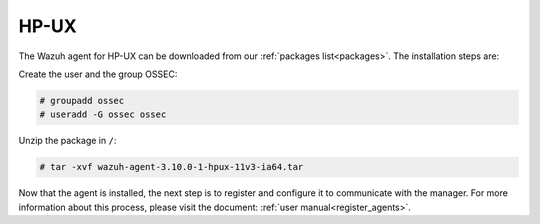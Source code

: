 .. Copyright (C) 2019 Wazuh, Inc.

.. meta:: Learn how to install the Wazuh agent on HP-UX

.. _wazuh_agent_package_hpux:

HP-UX
=====

The Wazuh agent for HP-UX can be downloaded from our :ref:`packages list<packages>`. The installation steps are:

Create the user and the group OSSEC:

.. code-block:: console

    # groupadd ossec
    # useradd -G ossec ossec

Unzip the package in ``/``:

.. code-block:: console

    # tar -xvf wazuh-agent-3.10.0-1-hpux-11v3-ia64.tar

Now that the agent is installed, the next step is to register and configure it to communicate with the manager. For more information about this process, please visit the document:  :ref:`user manual<register_agents>`.
